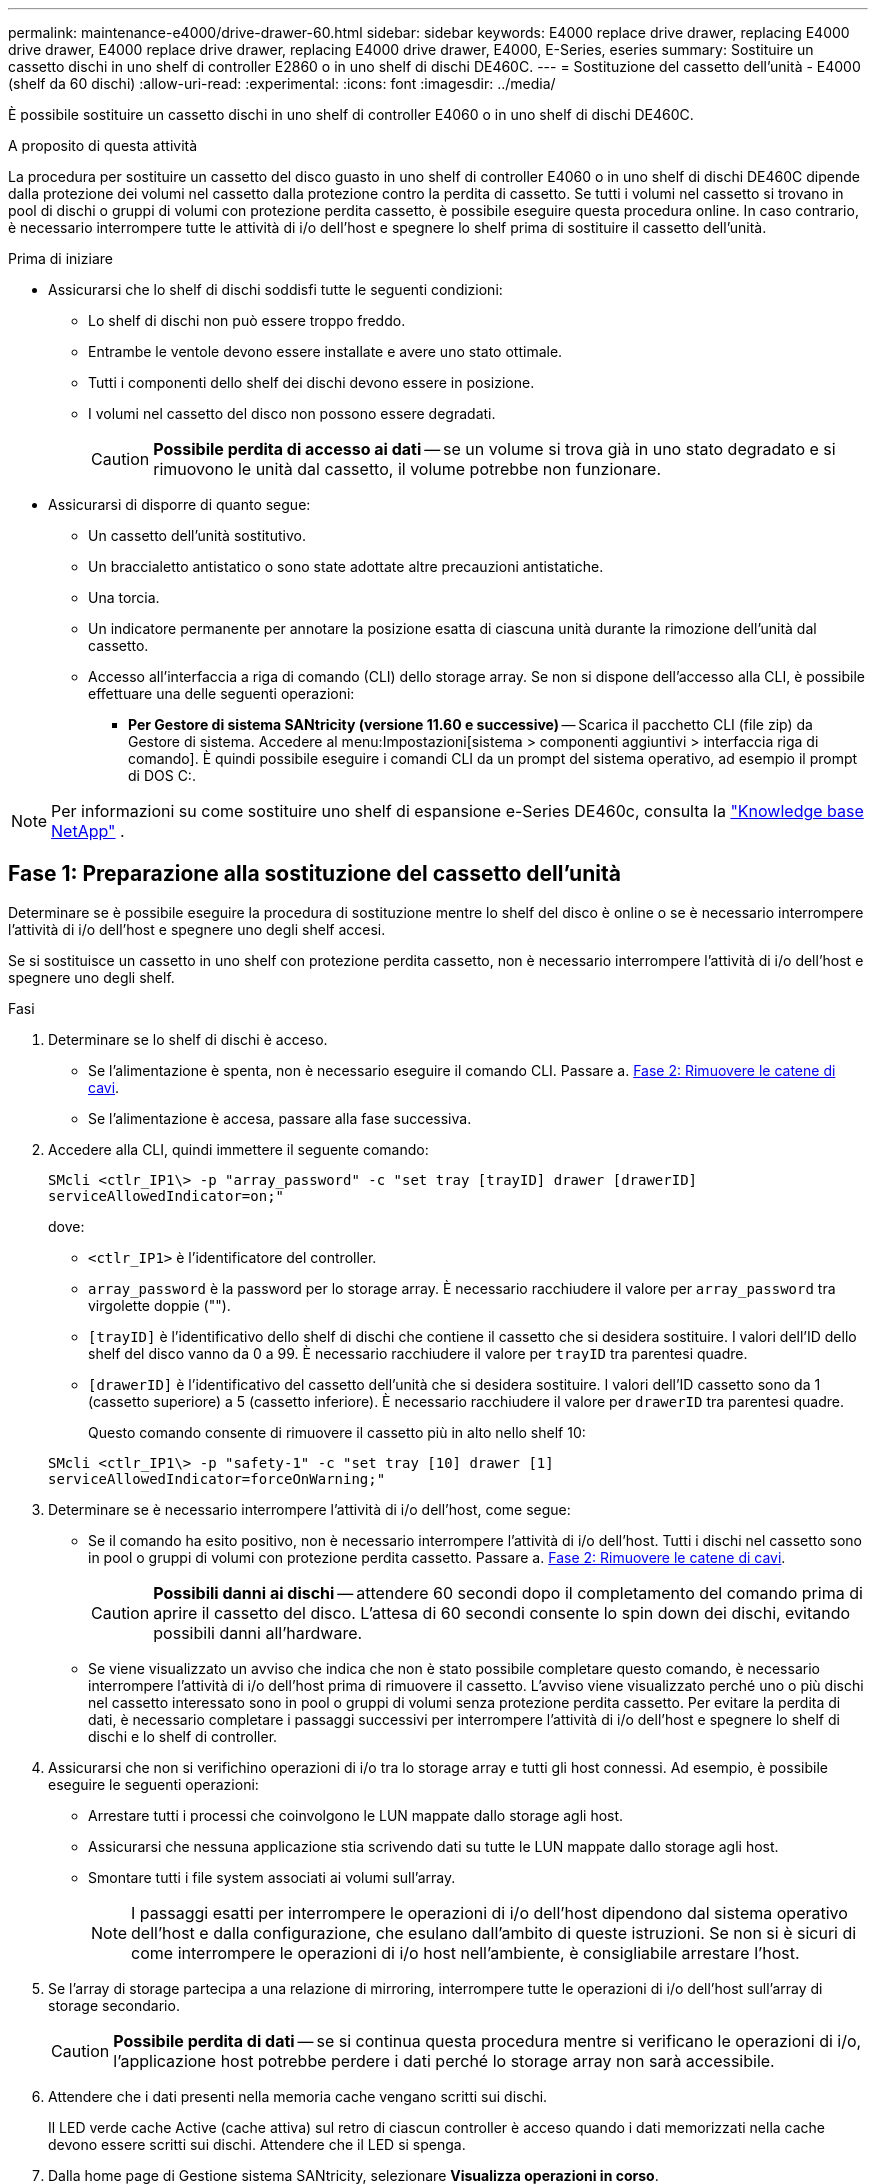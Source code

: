 ---
permalink: maintenance-e4000/drive-drawer-60.html 
sidebar: sidebar 
keywords: E4000 replace drive drawer, replacing E4000 drive drawer, E4000 replace drive drawer, replacing E4000 drive drawer, E4000, E-Series, eseries 
summary: Sostituire un cassetto dischi in uno shelf di controller E2860 o in uno shelf di dischi DE460C. 
---
= Sostituzione del cassetto dell'unità - E4000 (shelf da 60 dischi)
:allow-uri-read: 
:experimental: 
:icons: font
:imagesdir: ../media/


[role="lead"]
È possibile sostituire un cassetto dischi in uno shelf di controller E4060 o in uno shelf di dischi DE460C.

.A proposito di questa attività
La procedura per sostituire un cassetto del disco guasto in uno shelf di controller E4060 o in uno shelf di dischi DE460C dipende dalla protezione dei volumi nel cassetto dalla protezione contro la perdita di cassetto. Se tutti i volumi nel cassetto si trovano in pool di dischi o gruppi di volumi con protezione perdita cassetto, è possibile eseguire questa procedura online. In caso contrario, è necessario interrompere tutte le attività di i/o dell'host e spegnere lo shelf prima di sostituire il cassetto dell'unità.

.Prima di iniziare
* Assicurarsi che lo shelf di dischi soddisfi tutte le seguenti condizioni:
+
** Lo shelf di dischi non può essere troppo freddo.
** Entrambe le ventole devono essere installate e avere uno stato ottimale.
** Tutti i componenti dello shelf dei dischi devono essere in posizione.
** I volumi nel cassetto del disco non possono essere degradati.
+

CAUTION: *Possibile perdita di accesso ai dati* -- se un volume si trova già in uno stato degradato e si rimuovono le unità dal cassetto, il volume potrebbe non funzionare.



* Assicurarsi di disporre di quanto segue:
+
** Un cassetto dell'unità sostitutivo.
** Un braccialetto antistatico o sono state adottate altre precauzioni antistatiche.
** Una torcia.
** Un indicatore permanente per annotare la posizione esatta di ciascuna unità durante la rimozione dell'unità dal cassetto.
** Accesso all'interfaccia a riga di comando (CLI) dello storage array. Se non si dispone dell'accesso alla CLI, è possibile effettuare una delle seguenti operazioni:
+
*** *Per Gestore di sistema SANtricity (versione 11.60 e successive)* -- Scarica il pacchetto CLI (file zip) da Gestore di sistema. Accedere al menu:Impostazioni[sistema > componenti aggiuntivi > interfaccia riga di comando]. È quindi possibile eseguire i comandi CLI da un prompt del sistema operativo, ad esempio il prompt di DOS C:.







NOTE: Per informazioni su come sostituire uno shelf di espansione e-Series DE460c, consulta la https://kb.netapp.com/on-prem/E-Series/Hardware-KBs/How_to_replace_an_E_Series_DE460c_controller_expansion_shelf["Knowledge base NetApp"^] .



== Fase 1: Preparazione alla sostituzione del cassetto dell'unità

Determinare se è possibile eseguire la procedura di sostituzione mentre lo shelf del disco è online o se è necessario interrompere l'attività di i/o dell'host e spegnere uno degli shelf accesi.

Se si sostituisce un cassetto in uno shelf con protezione perdita cassetto, non è necessario interrompere l'attività di i/o dell'host e spegnere uno degli shelf.

.Fasi
. Determinare se lo shelf di dischi è acceso.
+
** Se l'alimentazione è spenta, non è necessario eseguire il comando CLI. Passare a. <<Fase 2: Rimuovere le catene di cavi>>.
** Se l'alimentazione è accesa, passare alla fase successiva.


. Accedere alla CLI, quindi immettere il seguente comando:
+
[listing]
----
SMcli <ctlr_IP1\> -p "array_password" -c "set tray [trayID] drawer [drawerID]
serviceAllowedIndicator=on;"
----
+
dove:

+
** `<ctlr_IP1>` è l'identificatore del controller.
**  `array_password` è la password per lo storage array. È necessario racchiudere il valore per `array_password` tra virgolette doppie ("").
** `[trayID]` è l'identificativo dello shelf di dischi che contiene il cassetto che si desidera sostituire. I valori dell'ID dello shelf del disco vanno da 0 a 99. È necessario racchiudere il valore per `trayID` tra parentesi quadre.
** `[drawerID]` è l'identificativo del cassetto dell'unità che si desidera sostituire. I valori dell'ID cassetto sono da 1 (cassetto superiore) a 5 (cassetto inferiore). È necessario racchiudere il valore per `drawerID` tra parentesi quadre.
+
Questo comando consente di rimuovere il cassetto più in alto nello shelf 10:



+
[listing]
----
SMcli <ctlr_IP1\> -p "safety-1" -c "set tray [10] drawer [1]
serviceAllowedIndicator=forceOnWarning;"
----
. Determinare se è necessario interrompere l'attività di i/o dell'host, come segue:
+
** Se il comando ha esito positivo, non è necessario interrompere l'attività di i/o dell'host. Tutti i dischi nel cassetto sono in pool o gruppi di volumi con protezione perdita cassetto. Passare a. <<Fase 2: Rimuovere le catene di cavi>>.
+

CAUTION: *Possibili danni ai dischi* -- attendere 60 secondi dopo il completamento del comando prima di aprire il cassetto del disco. L'attesa di 60 secondi consente lo spin down dei dischi, evitando possibili danni all'hardware.

** Se viene visualizzato un avviso che indica che non è stato possibile completare questo comando, è necessario interrompere l'attività di i/o dell'host prima di rimuovere il cassetto. L'avviso viene visualizzato perché uno o più dischi nel cassetto interessato sono in pool o gruppi di volumi senza protezione perdita cassetto. Per evitare la perdita di dati, è necessario completare i passaggi successivi per interrompere l'attività di i/o dell'host e spegnere lo shelf di dischi e lo shelf di controller.


. Assicurarsi che non si verifichino operazioni di i/o tra lo storage array e tutti gli host connessi. Ad esempio, è possibile eseguire le seguenti operazioni:
+
** Arrestare tutti i processi che coinvolgono le LUN mappate dallo storage agli host.
** Assicurarsi che nessuna applicazione stia scrivendo dati su tutte le LUN mappate dallo storage agli host.
** Smontare tutti i file system associati ai volumi sull'array.
+

NOTE: I passaggi esatti per interrompere le operazioni di i/o dell'host dipendono dal sistema operativo dell'host e dalla configurazione, che esulano dall'ambito di queste istruzioni. Se non si è sicuri di come interrompere le operazioni di i/o host nell'ambiente, è consigliabile arrestare l'host.



. Se l'array di storage partecipa a una relazione di mirroring, interrompere tutte le operazioni di i/o dell'host sull'array di storage secondario.
+

CAUTION: *Possibile perdita di dati* -- se si continua questa procedura mentre si verificano le operazioni di i/o, l'applicazione host potrebbe perdere i dati perché lo storage array non sarà accessibile.

. Attendere che i dati presenti nella memoria cache vengano scritti sui dischi.
+
Il LED verde cache Active (cache attiva) sul retro di ciascun controller è acceso quando i dati memorizzati nella cache devono essere scritti sui dischi. Attendere che il LED si spenga.

. Dalla home page di Gestione sistema SANtricity, selezionare *Visualizza operazioni in corso*.
. Attendere il completamento di tutte le operazioni prima di passare alla fase successiva.
. Spegnere gli shelf seguendo una delle seguenti procedure:
+
** _Se si sostituisce un cassetto in uno shelf *con* protezione perdita cassetto_: NON è necessario spegnere nessuno degli shelf. È possibile eseguire la procedura di sostituzione mentre il cassetto dell'unità è in linea, poiché il comando Set Drawer Service Action Allowed Indicator CLI è stato completato correttamente.
** _Se stai sostituendo un cassetto in uno shelf *controller* *senza* protezione perdita cassetto_:
+
... Spegnere entrambi gli interruttori di alimentazione sullo shelf del controller.
... Attendere che tutti i LED sullo shelf del controller si oscuri.


** _Se si sostituisce un cassetto in uno shelf di dischi *espansione* *senza* protezione perdita cassetto_:
+
... Spegnere entrambi gli interruttori di alimentazione sullo shelf del controller.
... Attendere che tutti i LED sullo shelf del controller si oscuri.
... Spegnere entrambi gli interruttori di alimentazione sullo shelf di dischi.
... Attendere due minuti per interrompere l'attività del disco.








== Fase 2: Rimuovere le catene di cavi

Rimuovere entrambe le catene per cavi in modo da poter rimuovere e sostituire un cassetto del disco guasto.

.A proposito di questa attività
Ciascun cassetto dispone di catene di cavi destra e sinistra. Le catene per cavi sinistra e destra consentono ai cassetti di scorrere verso l'interno e verso l'esterno.

Le estremità metalliche delle catene per cavi scorrono nelle corrispondenti guide verticali e orizzontali all'interno del contenitore, come indicato di seguito:

* Le guide verticali di destra e di sinistra collegano la catena di cavi alla scheda centrale del contenitore.
* Le guide orizzontali sinistra e destra collegano la catena di cavi al singolo cassetto.



CAUTION: *Possibili danni all'hardware* -- se il vassoio dell'unità è acceso, la catena di cavi viene eccitata fino a quando entrambe le estremità non vengono scollegate. Per evitare di mettere in corto circuito l'apparecchiatura, evitare che il connettore della catena di cavi scollegato tocchi il telaio metallico se l'altra estremità della catena di cavi è ancora collegata.

.Fasi
. Assicurarsi che lo shelf di dischi e lo shelf del controller non abbiano più attività i/o e siano spenti oppure che sia stato emesso il `Set Drawer Attention Indicator` Comando CLI.
. Dalla parte posteriore dello shelf del disco, rimuovere il contenitore della ventola di destra:
+
.. Premere la linguetta arancione per rilasciare la maniglia del filtro a carboni attivi della ventola.
+
La figura mostra la maniglia del filtro a carboni attivi della ventola estesa e rilasciata dalla linguetta arancione a sinistra.

+
image::../media/28_dwg_e2860_de460c_fan_canister_handle_with_callout_maint-e2800.gif[Maniglia del filtro della ventola]

+
*(1)* _maniglia del filtro della ventola_

.. Utilizzando la maniglia, estrarre il contenitore della ventola dal vassoio dell'unità e metterlo da parte.
.. Se il vassoio è acceso, assicurarsi che la ventola sinistra sia alla massima velocità.
+

CAUTION: *Possibili danni all'apparecchiatura dovuti al surriscaldamento* -- se il vassoio è acceso, non rimuovere entrambe le ventole contemporaneamente. In caso contrario, l'apparecchiatura potrebbe surriscaldarsi.



. Determinare la catena di cavi da scollegare:
+
** Se l'alimentazione è accesa, il LED di attenzione di colore ambra sulla parte anteriore del cassetto indica la catena di cavi da scollegare.
** Se l'alimentazione è spenta, è necessario determinare manualmente quale delle cinque catene di cavi scollegare. La figura mostra il lato destro dello shelf del disco con il contenitore della ventola rimosso. Una volta rimosso il contenitore della ventola, è possibile vedere le cinque catene di cavi e i connettori verticali e orizzontali per ciascun cassetto.
+
La catena di cavi superiore è collegata al cassetto dell'unità 1. La catena dei cavi inferiore è collegata al cassetto dell'unità 5. Vengono fornite le didascalie per il cassetto unità 1.

+
image::../media/trafford_cable_rail_1_maint-e2800.gif[Catena portacavi e connettori per il cassetto di azionamento]

+
*(1)* _catena di cavi_

+
*(2)* _connettore verticale (collegato alla scheda intermedia)_

+
*(3)* _connettore orizzontale (collegato al cassetto)_



. Per un facile accesso, spostare la catena di cavi sul lato destro verso sinistra con un dito.
. Scollegare una delle catene di cavi di destra dalla relativa guida verticale.
+
.. Utilizzando una torcia, individuare l'anello arancione all'estremità della catena di cavi collegata alla guida verticale del contenitore.
+
image::../media/trafford_cable_rail_3_maint-e2800.gif[Anello arancione per guida verticale e catena portacavi per cassetto di azionamento]

+
*(1)* _anello arancione su guida verticale_

+
*(2)* _catena di cavi, parzialmente rimossa_

.. Per sganciare la catena di cavi, inserire il dito nell'anello arancione e premere verso il centro del sistema.
.. Per scollegare la catena di cavi, tirare con cautela il dito verso di sé circa 2.5 cm (1 pollice). Lasciare il connettore della catena di cavi all'interno della guida verticale. (Se il vassoio dell'unità è acceso, evitare che il connettore della catena di cavi tocchi il telaio metallico).


. Scollegare l'altra estremità della catena portacavi:
+
.. Utilizzando una torcia, individuare l'anello arancione all'estremità della catena di cavi collegata alla guida orizzontale del contenitore.
+
La figura mostra il connettore orizzontale a destra e la catena dei cavi scollegata e parzialmente estratta sul lato sinistro.

+
image::../media/trafford_cable_rail_2_maint-e2800.gif[Anello arancione per guida orizzontale e catena portacavi per cassetto di azionamento]

+
*(1)* _anello arancione sulla guida orizzontale_

+
*(2)* _catena di cavi, parzialmente rimossa_

.. Per sganciare la catena di cavi, inserire delicatamente il dito nell'anello arancione e premere verso il basso.
+
La figura mostra l'anello arancione sulla guida orizzontale (vedere l'elemento 1 nella figura precedente), in quanto viene spinto verso il basso in modo da poter estrarre il resto della catena di cavi dal contenitore.

.. Tirare il dito verso di sé per scollegare la catena di cavi.


. Estrarre con cautela l'intera catena di cavi dallo shelf del disco.
. Sostituire il filtro a carboni attivi della ventola destra:
+
.. Far scorrere il contenitore della ventola fino in fondo nello scaffale.
.. Spostare la maniglia del filtro a carboni attivi della ventola fino a quando non si blocca con la linguetta arancione.
.. Se lo shelf del disco è alimentato, verificare che il LED di attenzione ambra sul retro della ventola non sia acceso e che l'aria stia uscendo dal retro della ventola.
+
Il LED potrebbe rimanere acceso per un minuto dopo aver reinstallato la ventola, mentre entrambe le ventole si posizionano alla velocità corretta.

+
Se l'alimentazione è spenta, le ventole non funzionano e il LED non è acceso.



. Dal retro dello shelf del disco, rimuovere il contenitore della ventola sinistro.
. Se lo shelf di dischi riceve alimentazione, assicurarsi che la ventola giusta passi alla velocità massima.
+

CAUTION: *Possibili danni all'apparecchiatura dovuti al surriscaldamento* -- se lo shelf è acceso, non rimuovere entrambe le ventole contemporaneamente. In caso contrario, l'apparecchiatura potrebbe surriscaldarsi.

. Scollegare la catena portacavi sinistra dalla relativa guida verticale:
+
.. Utilizzando una torcia, individuare l'anello arancione all'estremità della catena di cavi collegata alla guida verticale.
.. Per sganciare la catena di cavi, inserire il dito nell'anello arancione.
.. Per scollegare la catena di cavi, tirare verso di sé circa 2.5 cm (1 poll.). Lasciare il connettore della catena di cavi all'interno della guida verticale.
+

CAUTION: *Possibili danni all'hardware* -- se il vassoio dell'unità è acceso, la catena di cavi viene eccitata fino a quando entrambe le estremità non vengono scollegate. Per evitare di mettere in corto circuito l'apparecchiatura, evitare che il connettore della catena di cavi scollegato tocchi il telaio metallico se l'altra estremità della catena di cavi è ancora collegata.



. Scollegare la catena di cavi sinistra dalla guida orizzontale ed estrarre l'intera catena di cavi dallo shelf del disco.
+
Se si esegue questa procedura con l'alimentazione accesa, tutti i LED si spengono quando si scollega l'ultimo connettore della catena di cavi, compreso il LED di attenzione di colore ambra.

. Sostituire il filtro a carboni attivi della ventola sinistra. Se lo shelf del disco riceve alimentazione, verificare che il LED ambra sul retro della ventola non sia acceso e che l'aria fuoriuscito dal retro della ventola.
+
Il LED potrebbe rimanere acceso per un minuto dopo aver reinstallato la ventola, mentre entrambe le ventole si posizionano alla velocità corretta.





== Fase 3: Rimuovere il cassetto del disco guasto

Rimuovere un cassetto del disco guasto per sostituirlo con uno nuovo.


CAUTION: *Possibile perdita di accesso ai dati* -- i campi magnetici possono distruggere tutti i dati sul disco e causare danni irreparabili ai circuiti del disco. Per evitare la perdita di accesso ai dati e danni ai dischi, tenere i dischi sempre lontani da dispositivi magnetici.

.Fasi
. Assicurarsi che:
+
** Le catene dei cavi destra e sinistra sono scollegate.
** I contenitori delle ventole lato destro e sinistro vengono sostituiti.


. Rimuovere il pannello frontale dallo shelf del disco.
. Sganciare il cassetto dell'unità estraendo entrambe le leve.
. Utilizzando le leve estese, estrarre con cautela il cassetto dell'unità fino a quando non si arresta. Non rimuovere completamente il cassetto dal ripiano del disco.
. Se i volumi sono già stati creati e assegnati, utilizzare un indicatore permanente per annotare la posizione esatta di ciascun disco. Ad esempio, utilizzando il seguente disegno come riferimento, scrivere il numero di slot appropriato sulla parte superiore di ciascun disco.
+
image::../media/dwg_trafford_drawer_with_hdds_callouts_maint-e2800.gif[Numeri degli slot delle unità]

+

CAUTION: **Possibile perdita di accesso ai dati** -- assicurarsi di registrare la posizione esatta di ciascun disco prima di rimuoverlo.

. Rimuovere le unità dal cassetto:
+
.. Tirare delicatamente indietro il dispositivo di chiusura arancione visibile al centro della parte anteriore di ciascun disco.
.. Sollevare la maniglia dell'unità in verticale.
.. Utilizzare la maniglia per sollevare l'unità dal cassetto dell'unità.
+
image::../media/92_dwg_de6600_install_or_remove_drive_maint-e2800.gif[Utilizzare la maniglia della camma per sollevare l'unità dal cassetto]

.. Posizionare l'unità su una superficie piana, priva di scariche elettrostatiche e lontano da dispositivi magnetici.


. Rimuovere il cassetto dell'unità:
+
.. Individuare la leva di rilascio in plastica su ciascun lato del cassetto dell'unità.
+
image::../media/92_pht_de6600_drive_drawer_release_lever_maint-e2800.gif[Rilasciare la leva per rimuovere il cassetto]

+
*(1)* _leva di rilascio cassetto unità_

.. Sganciare entrambe le leve di rilascio tirando i fermi verso di sé.
.. Tenendo entrambe le leve di rilascio, tirare il cassetto dell'unità verso di sé.
.. Rimuovere il cassetto del disco dallo shelf del disco.






== Fase 4: Installare un nuovo cassetto unità

Installare un nuovo cassetto per sostituire quello guasto.

.Fasi
. Dalla parte anteriore dello shelf del disco, far passare una torcia nello slot vuoto del cassetto e individuare il cilindretto di blocco dello slot.
+
Il gruppo di blocco è una funzione di sicurezza che impedisce l'apertura di più cassetti per disco alla volta.

+
image::../media/92_pht_de6600_lock_out_tumbler_detail_maint-e2800.gif[Serratura e guida del cassetto]

+
*(1)* _Tumbler Lock-out_

+
*(2)* _Guida cassetto_

. Posizionare il cassetto dell'unità sostitutivo davanti allo slot vuoto e leggermente a destra rispetto al centro.
+
Posizionando leggermente il cassetto a destra del centro, si garantisce che il nottolino di blocco e la guida del cassetto siano inseriti correttamente.

. Far scorrere il cassetto dell'unità nello slot e assicurarsi che la guida del cassetto scorra sotto il nottolino di blocco.
+

CAUTION: *Rischio di danni all'apparecchiatura* -- si verifica un danno se la guida del cassetto non scorre sotto l'interruttore a levetta di blocco.

. Spingere con cautela il cassetto dell'unità fino a quando il fermo non si aggancia completamente.
+
Quando si chiude il cassetto per la prima volta, si verifica un livello di resistenza più elevato.

+

CAUTION: *Rischio di danni all'apparecchiatura* -- interrompere la pressione del cassetto dell'unità se si ritiene che sia bloccato. Utilizzare le leve di rilascio nella parte anteriore del cassetto per far scorrere il cassetto all'indietro. Quindi, reinserire il cassetto nello slot, assicurarsi che il cilindretto si trovi sopra la guida e che le guide siano allineate correttamente.





== Fase 5: Collegare le catene di cavi

Collegare le catene per cavi in modo da poter reinstallare in sicurezza le unità nel cassetto.

.A proposito di questa attività
Quando si collega una catena di cavi, invertire l'ordine utilizzato per scollegare la catena di cavi. Inserire il connettore orizzontale della catena nella guida orizzontale del contenitore prima di inserire il connettore verticale della catena nella guida verticale del contenitore.

.Fasi
. Assicurarsi che:
+
** È stato installato un nuovo cassetto unità.
** Sono presenti due catene di cavi sostitutive, contrassegnate come SINISTRA e DESTRA (sul connettore orizzontale accanto al cassetto dell'unità).


. Dalla parte posteriore dello shelf del disco, rimuovere il contenitore della ventola sul lato destro e metterlo da parte.
. Se lo shelf è acceso, assicurarsi che la ventola sinistra sia alla massima velocità.
+

CAUTION: *Possibili danni all'apparecchiatura dovuti al surriscaldamento* -- se lo shelf è acceso, non rimuovere entrambe le ventole contemporaneamente. In caso contrario, l'apparecchiatura potrebbe surriscaldarsi.

. Collegare la catena di cavi corretta:
+
.. Individuare i connettori orizzontali e verticali sulla catena destra e la guida orizzontale e verticale corrispondenti all'interno del contenitore.
.. Allineare entrambi i connettori delle catene di cavi con le guide corrispondenti.
.. Far scorrere il connettore orizzontale della catena di cavi sulla guida orizzontale e spingerlo fino in fondo.
+

CAUTION: *Rischio di malfunzionamento dell'apparecchiatura* -- assicurarsi di far scorrere il connettore nella guida. Se il connettore si trova sulla parte superiore della guida, potrebbero verificarsi problemi quando il sistema è in funzione.

+
La figura mostra le guide orizzontali e verticali per il secondo cassetto del disco nel contenitore.

+
image::../media/2860_dwg_both_guide_rails_maint-e2800.gif[Guide orizzontali e verticali]

+
*(1)* _guida orizzontale_

+
*(2)* _guida verticale_

.. Far scorrere il connettore verticale sulla catena portacavi destra nella guida verticale.
.. Dopo aver ricollegato entrambe le estremità della catena, tirare con cautela la catena per verificare che entrambi i connettori siano bloccati.
+

CAUTION: *Rischio di malfunzionamento dell'apparecchiatura* -- se i connettori non sono bloccati, la catena dei cavi potrebbe allentarsi durante il funzionamento del cassetto.



. Rimontare il filtro a carboni attivi della ventola lato destro. Se lo shelf del disco riceve alimentazione, verificare che il LED ambra sul retro della ventola sia spento e che l'aria stia uscendo dal retro.
+
Il LED potrebbe rimanere acceso per un minuto dopo aver reinstallato la ventola mentre la ventola si trova alla velocità corretta.

. Dalla parte posteriore dello shelf del disco, rimuovere il contenitore della ventola sul lato sinistro dello shelf.
. Se lo shelf è acceso, assicurarsi che la ventola giusta passi alla velocità massima.
+

CAUTION: *Possibili danni all'apparecchiatura dovuti al surriscaldamento* -- se lo shelf è acceso, non rimuovere entrambe le ventole contemporaneamente. In caso contrario, l'apparecchiatura potrebbe surriscaldarsi.

. Ricollegare la catena del cavo sinistro:
+
.. Individuare i connettori orizzontali e verticali sulla catena dei cavi e le relative guide orizzontali e verticali all'interno del contenitore.
.. Allineare entrambi i connettori delle catene di cavi con le guide corrispondenti.
.. Far scorrere il connettore orizzontale della catena nella guida orizzontale e spingerlo fino in fondo.
+

CAUTION: *Rischio di malfunzionamento dell'apparecchiatura* -- assicurarsi di far scorrere il connettore all'interno della guida. Se il connettore si trova sulla parte superiore della guida, potrebbero verificarsi problemi quando il sistema è in funzione.

.. Far scorrere il connettore verticale sulla catena sinistra nella guida verticale.
.. Dopo aver ricollegato entrambe le estremità della catena, tirare con cautela la catena per verificare che entrambi i connettori siano bloccati.
+

CAUTION: *Rischio di malfunzionamento dell'apparecchiatura* -- se i connettori non sono bloccati, la catena dei cavi potrebbe allentarsi durante il funzionamento del cassetto.



. Rimontare il filtro a carboni attivi della ventola lato sinistro. Se lo shelf del disco riceve alimentazione, verificare che il LED ambra sul retro della ventola sia spento e che l'aria stia uscendo dal retro.
+
Il LED potrebbe rimanere acceso per un minuto dopo aver reinstallato la ventola, mentre entrambe le ventole si posizionano alla velocità corretta.





== Fase 6: Sostituzione completa del cassetto dell'unità

Reinserire le unità e riposizionare il pannello anteriore nell'ordine corretto.


CAUTION: *Possibile perdita di accesso ai dati* -- è necessario installare ciascun disco nella posizione originale nel cassetto.

.Fasi
. Assicurarsi che:
+
** Sai dove installare ogni disco.
** Il cassetto dell'unità è stato sostituito.
** I nuovi cavi del cassetto sono stati installati.


. Reinstallare le unità nel cassetto:
+
.. Sbloccare il cassetto dell'unità estraendo entrambe le leve nella parte anteriore del cassetto.
.. Utilizzando le leve estese, estrarre con cautela il cassetto dell'unità fino a quando non si arresta. Non rimuovere completamente il cassetto dal ripiano del disco.
.. Determinare il disco da installare in ogni slot utilizzando le note create durante la rimozione dei dischi.
+
image::../media/dwg_trafford_drawer_with_hdds_callouts_maint-e2800.gif[Numeri degli slot delle unità]

.. Sollevare la maniglia dell'unità in verticale.
.. Allineare i due pulsanti rialzati su ciascun lato dell'unità con le tacche del cassetto.
+
La figura mostra la vista laterale destra di un'unità, che mostra la posizione dei pulsanti sollevati.

+
image::../media/28_dwg_e2860_de460c_drive_cru_maint-e2800.gif[Il pulsante sollevato sul supporto dell'unità deve corrispondere al canale dell'unità sul cassetto dell'unità]

+
*(1)* _pulsante sollevato sul lato destro del disco_

.. Abbassare l'unità, accertandosi che sia premuta fino in fondo nell'alloggiamento, quindi ruotare la maniglia dell'unità verso il basso fino a farla scattare in posizione.
+
image::../media/92_dwg_de6600_install_or_remove_drive_maint-e2800.gif[Utilizzare la maniglia per abbassare l'unità sul cassetto]

.. Ripetere questa procedura per installare tutti i dischi.


. Far scorrere nuovamente il cassetto nello shelf dell'unità spingendolo dal centro e chiudendo entrambe le leve.
+

CAUTION: *Rischio di malfunzionamento dell'apparecchiatura* -- assicurarsi di chiudere completamente il cassetto dell'unità premendo entrambe le leve. Chiudere completamente il cassetto dell'unità per consentire un flusso d'aria adeguato ed evitare il surriscaldamento.

. Fissare il pannello frontale alla parte anteriore dello shelf del disco.
. Se uno o più shelf sono stati spenti, riapplicare l'alimentazione utilizzando una delle seguenti procedure:
+
** _Se è stato sostituito un cassetto dischi in uno shelf *controller* senza protezione perdita cassetto_:
+
... Accendere entrambi gli interruttori di alimentazione sullo shelf del controller.
... Attendere 10 minuti per il completamento del processo di accensione. Verificare che entrambe le ventole si accendano e che il LED ambra sul retro delle ventole sia spento.


** _Se è stato sostituito un cassetto dischi in uno shelf di dischi *espansione* senza protezione perdita cassetto_:
+
... Accendere entrambi gli interruttori di alimentazione sullo shelf di dischi.
... Verificare che entrambe le ventole si accendano e che il LED ambra sul retro delle ventole sia spento.
... Attendere due minuti prima di alimentare lo shelf del controller.
... Accendere entrambi gli interruttori di alimentazione sullo shelf del controller.
... Attendere 10 minuti per il completamento del processo di accensione. Verificare che entrambe le ventole si accendano e che il LED ambra sul retro delle ventole sia spento.






.Quali sono le prossime novità?
La sostituzione del cassetto dell'unità è stata completata. È possibile riprendere le normali operazioni.
